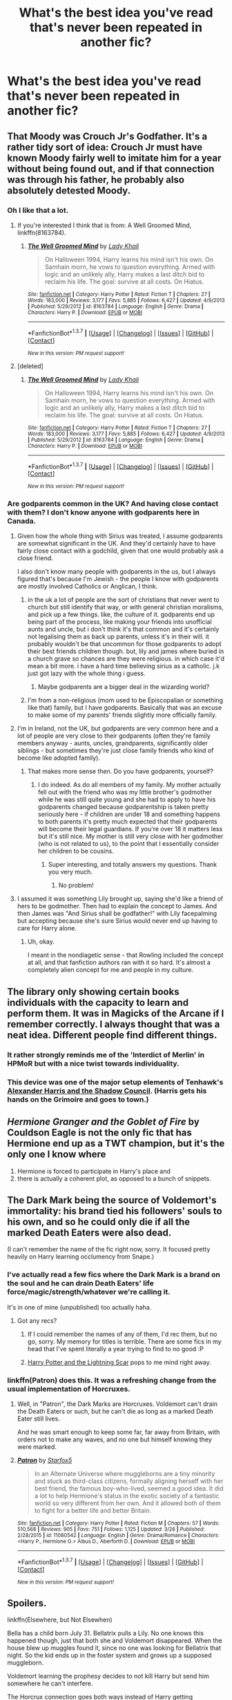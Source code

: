 #+TITLE: What's the best idea you've read that's never been repeated in another fic?

* What's the best idea you've read that's never been repeated in another fic?
:PROPERTIES:
:Score: 23
:DateUnix: 1459282227.0
:DateShort: 2016-Mar-30
:FlairText: Discussion
:END:

** That Moody was Crouch Jr's Godfather. It's a rather tidy sort of idea: Crouch Jr must have known Moody fairly well to imitate him for a year without being found out, and if that connection was through his father, he probably also absolutely detested Moody.
:PROPERTIES:
:Author: silkrobe
:Score: 54
:DateUnix: 1459289894.0
:DateShort: 2016-Mar-30
:END:

*** Oh I like that a lot.
:PROPERTIES:
:Score: 8
:DateUnix: 1459290647.0
:DateShort: 2016-Mar-30
:END:

**** If you're interested I think that is from: A Well Groomed Mind, linkffn(8163784).
:PROPERTIES:
:Author: Paderz
:Score: 4
:DateUnix: 1459357186.0
:DateShort: 2016-Mar-30
:END:

***** [[http://www.fanfiction.net/s/8163784/1/][*/The Well Groomed Mind/*]] by [[https://www.fanfiction.net/u/1509740/Lady-Khali][/Lady Khali/]]

#+begin_quote
  On Halloween 1994, Harry learns his mind isn't his own. On Samhain morn, he vows to question everything. Armed with logic and an unlikely ally, Harry makes a last ditch bid to reclaim his life. The goal: survive at all costs. On Hiatus.
#+end_quote

^{/Site/: [[http://www.fanfiction.net/][fanfiction.net]] *|* /Category/: Harry Potter *|* /Rated/: Fiction T *|* /Chapters/: 27 *|* /Words/: 183,000 *|* /Reviews/: 3,177 *|* /Favs/: 5,885 *|* /Follows/: 6,427 *|* /Updated/: 4/9/2013 *|* /Published/: 5/29/2012 *|* /id/: 8163784 *|* /Language/: English *|* /Genre/: Drama *|* /Characters/: Harry P. *|* /Download/: [[http://www.p0ody-files.com/ff_to_ebook/ffn-bot/index.php?id=8163784&source=ff&filetype=epub][EPUB]] or [[http://www.p0ody-files.com/ff_to_ebook/ffn-bot/index.php?id=8163784&source=ff&filetype=mobi][MOBI]]}

--------------

*FanfictionBot*^{1.3.7} *|* [[[https://github.com/tusing/reddit-ffn-bot/wiki/Usage][Usage]]] | [[[https://github.com/tusing/reddit-ffn-bot/wiki/Changelog][Changelog]]] | [[[https://github.com/tusing/reddit-ffn-bot/issues/][Issues]]] | [[[https://github.com/tusing/reddit-ffn-bot/][GitHub]]] | [[[https://www.reddit.com/message/compose?to=%2Fu%2Ftusing][Contact]]]

^{/New in this version: PM request support!/}
:PROPERTIES:
:Author: FanfictionBot
:Score: 2
:DateUnix: 1459357242.0
:DateShort: 2016-Mar-30
:END:


**** [deleted]
:PROPERTIES:
:Score: 1
:DateUnix: 1459357180.0
:DateShort: 2016-Mar-30
:END:

***** [[http://www.fanfiction.net/s/8163784/1/][*/The Well Groomed Mind/*]] by [[https://www.fanfiction.net/u/1509740/Lady-Khali][/Lady Khali/]]

#+begin_quote
  On Halloween 1994, Harry learns his mind isn't his own. On Samhain morn, he vows to question everything. Armed with logic and an unlikely ally, Harry makes a last ditch bid to reclaim his life. The goal: survive at all costs. On Hiatus.
#+end_quote

^{/Site/: [[http://www.fanfiction.net/][fanfiction.net]] *|* /Category/: Harry Potter *|* /Rated/: Fiction T *|* /Chapters/: 27 *|* /Words/: 183,000 *|* /Reviews/: 3,177 *|* /Favs/: 5,885 *|* /Follows/: 6,427 *|* /Updated/: 4/9/2013 *|* /Published/: 5/29/2012 *|* /id/: 8163784 *|* /Language/: English *|* /Genre/: Drama *|* /Characters/: Harry P. *|* /Download/: [[http://www.p0ody-files.com/ff_to_ebook/ffn-bot/index.php?id=8163784&source=ff&filetype=epub][EPUB]] or [[http://www.p0ody-files.com/ff_to_ebook/ffn-bot/index.php?id=8163784&source=ff&filetype=mobi][MOBI]]}

--------------

*FanfictionBot*^{1.3.7} *|* [[[https://github.com/tusing/reddit-ffn-bot/wiki/Usage][Usage]]] | [[[https://github.com/tusing/reddit-ffn-bot/wiki/Changelog][Changelog]]] | [[[https://github.com/tusing/reddit-ffn-bot/issues/][Issues]]] | [[[https://github.com/tusing/reddit-ffn-bot/][GitHub]]] | [[[https://www.reddit.com/message/compose?to=%2Fu%2Ftusing][Contact]]]

^{/New in this version: PM request support!/}
:PROPERTIES:
:Author: FanfictionBot
:Score: 1
:DateUnix: 1459357274.0
:DateShort: 2016-Mar-30
:END:


*** Are godparents common in the UK? And having close contact with them? I don't know anyone with godparents here in Canada.
:PROPERTIES:
:Author: Kilbourne
:Score: 1
:DateUnix: 1459352004.0
:DateShort: 2016-Mar-30
:END:

**** Given how the whole thing with Sirius was treated, I assume godparents are somewhat significant in the UK. And they'd certainly have to have fairly close contact with a godchild, given that one would probably ask a close friend.

I also don't know many people with godparents in the us, but I always figured that's because I'm Jewish - the people I know with godparents are mostly involved Catholics or Anglican, I think.
:PROPERTIES:
:Author: silkrobe
:Score: 4
:DateUnix: 1459359174.0
:DateShort: 2016-Mar-30
:END:

***** in the uk a lot of people are the sort of christians that never went to church but still identify that way, or with general christian moralisms, and pick up a few things. like, the culture of it. godparents end up being part of the process, like making your friends into unofficial aunts and uncle, but i don't think it's that common and it's certainly not legalising them as back up parents, unless it's in their will. it probably wouldn't be that uncommon for those godparents to adopt their best friends children though. but, lily and james where buried in a church grave so chances are they were religious. in which case it'd mean a bit more. i have a hard time believing sirius as a catholic. j.k just got lazy with the whole thing i guess.
:PROPERTIES:
:Author: tomintheconer
:Score: 2
:DateUnix: 1459363610.0
:DateShort: 2016-Mar-30
:END:

****** Maybe godparents are a bigger deal in the wizarding world?
:PROPERTIES:
:Author: RealityWanderer
:Score: 1
:DateUnix: 1459530114.0
:DateShort: 2016-Apr-01
:END:


***** I'm from a non-religious (mom used to be Episcopalian or something like that) family, but I have godparents. Basically that was an excuse to make some of my parents' friends slightly more officially family.
:PROPERTIES:
:Author: Akitcougar
:Score: 1
:DateUnix: 1459363352.0
:DateShort: 2016-Mar-30
:END:


**** I'm in Ireland, not the UK, but godparents are very common here and a lot of people are very close to their godparents (often they're family members anyway - aunts, uncles, grandparents, significantly older siblings - but sometimes they're just close family friends who kind of become like adopted family).
:PROPERTIES:
:Author: HPFFThrowAway
:Score: 3
:DateUnix: 1459377906.0
:DateShort: 2016-Mar-31
:END:

***** That makes more sense then. Do you have godparents, yourself?
:PROPERTIES:
:Author: Kilbourne
:Score: 1
:DateUnix: 1459377951.0
:DateShort: 2016-Mar-31
:END:

****** I do indeed. As do all members of my family. My mother actually fell out with the friend who was my little brother's godmother while he was still quite young and she had to apply to have his godparents changed because godparentship is taken pretty seriously here - if children are under 18 and something happens to both parents it's pretty much expected that their godparents will become their legal guardians. If you're over 18 it matters less but it's still nice. My mother is still very close with her godmother (who is not related to us), to the point that I essentially consider her children to be cousins.
:PROPERTIES:
:Author: HPFFThrowAway
:Score: 3
:DateUnix: 1459378509.0
:DateShort: 2016-Mar-31
:END:

******* Super interesting, and totally answers my questions. Thank you very much.
:PROPERTIES:
:Author: Kilbourne
:Score: 2
:DateUnix: 1459378770.0
:DateShort: 2016-Mar-31
:END:

******** No problem!
:PROPERTIES:
:Author: HPFFThrowAway
:Score: 1
:DateUnix: 1459378927.0
:DateShort: 2016-Mar-31
:END:


**** I assumed it was something Lily brought up, saying she'd like a friend of hers to be godmother. Then had to explain the concept to James. And then James was "And Sirius shall be godfather!" with Lily facepalming but accepting because she's sure Sirius would never end up having to care for Harry alone.
:PROPERTIES:
:Author: viol8er
:Score: 1
:DateUnix: 1459377290.0
:DateShort: 2016-Mar-31
:END:

***** Uh, okay.

I meant in the nondiagetic sense - that Rowling included the concept at all, and that fanfiction authors ran with it so hard. It's almost a completely alien concept for me and people in my culture.
:PROPERTIES:
:Author: Kilbourne
:Score: 1
:DateUnix: 1459377405.0
:DateShort: 2016-Mar-31
:END:


** The library only showing certain books individuals with the capacity to learn and perform them. It was in Magicks of the Arcane if I remember correctly. I always thought that was a neat idea. Different people find different things.
:PROPERTIES:
:Author: Averant
:Score: 22
:DateUnix: 1459288997.0
:DateShort: 2016-Mar-30
:END:

*** It rather strongly reminds me of the 'Interdict of Merlin' in HPMoR but with a nice twist towards individuality.
:PROPERTIES:
:Author: WowbaggersTongue
:Score: 2
:DateUnix: 1459330445.0
:DateShort: 2016-Mar-30
:END:


*** This device was one of the major setup elements of Tenhawk's [[http://fanfiction.tenhawkpresents.com/viewstory.php?sid=35][Alexander Harris and the Shadow Council]]. (Harris gets his hands on the Grimoire and goes to town.)
:PROPERTIES:
:Author: truncation_error
:Score: 1
:DateUnix: 1459346796.0
:DateShort: 2016-Mar-30
:END:


** /Hermione Granger and the Goblet of Fire/ by Couldson Eagle is not the only fic that has Hermione end up as a TWT champion, but it's the only one I know where

1. Hermione is forced to participate in Harry's place and
2. there is actually a coherent plot, as opposed to a bunch of snippets.
:PROPERTIES:
:Author: turbinicarpus
:Score: 12
:DateUnix: 1459296803.0
:DateShort: 2016-Mar-30
:END:


** The Dark Mark being the source of Voldemort's immortality: his brand tied his followers' souls to his own, and so he could only die if all the marked Death Eaters were also dead.

(I can't remember the name of the fic right now, sorry. It focused pretty heavily on Harry learning occlumency from Snape.)
:PROPERTIES:
:Author: Dromeo
:Score: 26
:DateUnix: 1459283096.0
:DateShort: 2016-Mar-30
:END:

*** I've actually read a few fics where the Dark Mark is a brand on the soul and he can drain Death Eaters' life force/magic/strength/whatever we're calling it.

It's in one of mine (unpublished) too actually haha.
:PROPERTIES:
:Author: imjustafangirl
:Score: 11
:DateUnix: 1459283637.0
:DateShort: 2016-Mar-30
:END:

**** Got any recs?
:PROPERTIES:
:Author: Dromeo
:Score: 1
:DateUnix: 1459283725.0
:DateShort: 2016-Mar-30
:END:

***** If I could remember the names of any of them, I'd rec them, but no go, sorry. My memory for titles is terrible. There are some fics in my head that I've spent literally a year trying to find to no good :P
:PROPERTIES:
:Author: imjustafangirl
:Score: 1
:DateUnix: 1459283920.0
:DateShort: 2016-Mar-30
:END:


***** [[https://www.fanfiction.net/s/10349675/1/Harry-Potter-and-the-Lightning-Scar][Harry Potter and the Lightning Scar]] pops to me mind right away.
:PROPERTIES:
:Author: yarglethatblargle
:Score: 0
:DateUnix: 1459300312.0
:DateShort: 2016-Mar-30
:END:


*** linkffn(Patron) does this. It was a refreshing change from the usual implementation of Horcruxes.
:PROPERTIES:
:Author: Ember_Rising
:Score: 3
:DateUnix: 1459292037.0
:DateShort: 2016-Mar-30
:END:

**** Well, in "Patron", the Dark Marks are Horcruxes. Voldemort can't drain the Death Eaters or such, but he can't die as long as a marked Death Eater still lives.

And he was smart enough to keep some far, far away from Britain, with orders not to make any waves, and no one but himself knowing they were marked.
:PROPERTIES:
:Author: Starfox5
:Score: 4
:DateUnix: 1459292349.0
:DateShort: 2016-Mar-30
:END:


**** [[http://www.fanfiction.net/s/11080542/1/][*/Patron/*]] by [[https://www.fanfiction.net/u/2548648/Starfox5][/Starfox5/]]

#+begin_quote
  In an Alternate Universe where muggleborns are a tiny minority and stuck as third-class citizens, formally aligning herself with her best friend, the famous boy-who-lived, seemed a good idea. It did a lot to help Hermione's status in the exotic society of a fantastic world so very different from her own. And it allowed both of them to fight for a better life and better Britain.
#+end_quote

^{/Site/: [[http://www.fanfiction.net/][fanfiction.net]] *|* /Category/: Harry Potter *|* /Rated/: Fiction M *|* /Chapters/: 57 *|* /Words/: 510,568 *|* /Reviews/: 905 *|* /Favs/: 751 *|* /Follows/: 1,125 *|* /Updated/: 3/26 *|* /Published/: 2/28/2015 *|* /id/: 11080542 *|* /Language/: English *|* /Genre/: Drama/Romance *|* /Characters/: <Harry P., Hermione G.> Albus D., Aberforth D. *|* /Download/: [[http://www.p0ody-files.com/ff_to_ebook/ffn-bot/index.php?id=11080542&source=ff&filetype=epub][EPUB]] or [[http://www.p0ody-files.com/ff_to_ebook/ffn-bot/index.php?id=11080542&source=ff&filetype=mobi][MOBI]]}

--------------

*FanfictionBot*^{1.3.7} *|* [[[https://github.com/tusing/reddit-ffn-bot/wiki/Usage][Usage]]] | [[[https://github.com/tusing/reddit-ffn-bot/wiki/Changelog][Changelog]]] | [[[https://github.com/tusing/reddit-ffn-bot/issues/][Issues]]] | [[[https://github.com/tusing/reddit-ffn-bot/][GitHub]]] | [[[https://www.reddit.com/message/compose?to=%2Fu%2Ftusing][Contact]]]

^{/New in this version: PM request support!/}
:PROPERTIES:
:Author: FanfictionBot
:Score: 1
:DateUnix: 1459292098.0
:DateShort: 2016-Mar-30
:END:


** Spoilers.

linkffn(Elsewhere, but Not Elsewhen)

Bella has a child born July 31. Bellatrix pulls a Lily. No one knows this happened though, just that both she and Voldemort disappeared. When the house blew up muggles found it, since no one was looking for Bellatrix that night. So the kid ends up in the foster system and grows up a supposed muggleborn.

Voldemort learning the prophesy decides to not kill Harry but send him somewhere he can't interfere.

The Horcrux connection goes both ways instead of Harry getting corrupted(which isn't rare) Voldemort becomes more like Harry.

Voldemort, once he's won, revises his agenda. This ties to the previous point. I always had a hard time believing a megalomaniac like Voldemort would ever really believe in a philosophy that says hes inferior to anyone.
:PROPERTIES:
:Author: howtopleaseme
:Score: 11
:DateUnix: 1459289063.0
:DateShort: 2016-Mar-30
:END:

*** My favorite part of this is Voldemort giving Harry "the talk".
:PROPERTIES:
:Author: ParanoidDrone
:Score: 3
:DateUnix: 1459349210.0
:DateShort: 2016-Mar-30
:END:


*** [[http://www.fanfiction.net/s/7118223/1/][*/Elsewhere, but not Elsewhen/*]] by [[https://www.fanfiction.net/u/699762/The-Mad-Mad-Reviewer][/The Mad Mad Reviewer/]]

#+begin_quote
  Thestrals can go a lot more places than just wherever you need to go. Unfortunately for Harry Potter, Voldemort is more than aware of this, and doesn't want to deal with Harry Potter anymore.
#+end_quote

^{/Site/: [[http://www.fanfiction.net/][fanfiction.net]] *|* /Category/: Harry Potter *|* /Rated/: Fiction M *|* /Chapters/: 25 *|* /Words/: 73,640 *|* /Reviews/: 800 *|* /Favs/: 1,882 *|* /Follows/: 2,203 *|* /Updated/: 12/29/2012 *|* /Published/: 6/25/2011 *|* /id/: 7118223 *|* /Language/: English *|* /Genre/: Adventure *|* /Characters/: Harry P. *|* /Download/: [[http://www.p0ody-files.com/ff_to_ebook/ffn-bot/index.php?id=7118223&source=ff&filetype=epub][EPUB]] or [[http://www.p0ody-files.com/ff_to_ebook/ffn-bot/index.php?id=7118223&source=ff&filetype=mobi][MOBI]]}

--------------

*FanfictionBot*^{1.3.7} *|* [[[https://github.com/tusing/reddit-ffn-bot/wiki/Usage][Usage]]] | [[[https://github.com/tusing/reddit-ffn-bot/wiki/Changelog][Changelog]]] | [[[https://github.com/tusing/reddit-ffn-bot/issues/][Issues]]] | [[[https://github.com/tusing/reddit-ffn-bot/][GitHub]]] | [[[https://www.reddit.com/message/compose?to=%2Fu%2Ftusing][Contact]]]

^{/New in this version: PM request support!/}
:PROPERTIES:
:Author: FanfictionBot
:Score: 2
:DateUnix: 1459289089.0
:DateShort: 2016-Mar-30
:END:


*** Does anyone know if The Mad Mad Reviewer is active and/or alive anywhere? I haven't see seen any updates and I loved his/her/it's stuff.
:PROPERTIES:
:Author: Heimdall1342
:Score: 2
:DateUnix: 1459308303.0
:DateShort: 2016-Mar-30
:END:


*** I also love this fic.
:PROPERTIES:
:Author: Karinta
:Score: 1
:DateUnix: 1459300795.0
:DateShort: 2016-Mar-30
:END:


** [[http://www.fictionalley.org/authors/ivy_blossom/TTAH01a.html][Harry isn't real.]]

This little fic is awesome. It's from Ginny's POV and uses the idea that Harry doesn't really exist. He's the culmination of the magical world's hopes and wishes. I haven't seen anything else like that. (Which I kinda understood. If it wasn't a one-shot, they might have to go into details of who has been fighting evil at Hogwarts or if that's another hallucination.)

I've been wanted to do that kind of story with a twist. Harry finds out the magical world's desires created him, and the real Harry Potter was buried in Godric's Hollow. It would be a mix of the basic idea of him being manufactured with the idea of him not /feeling/ manufactured. Sort of Dawn Summers, but the replacement of a real baby. This thread is making me want to revisit that fic idea.
:PROPERTIES:
:Author: muted90
:Score: 18
:DateUnix: 1459291315.0
:DateShort: 2016-Mar-30
:END:

*** That's amazing actually.

#+begin_quote
  Harry finds out the magical world's desires created him, and the real Harry Potter was buried in Godric's Hollow.
#+end_quote

There's a fic out there where he's a gollum and the real Potters are in hiding.
:PROPERTIES:
:Score: 11
:DateUnix: 1459291573.0
:DateShort: 2016-Mar-30
:END:

**** Golem*

A gollum is something else entirely.
:PROPERTIES:
:Author: JWBails
:Score: 21
:DateUnix: 1459292116.0
:DateShort: 2016-Mar-30
:END:


**** u/zsmg:
#+begin_quote
  he's a gollum
#+end_quote

"Harry what are you doing with the locket?"

"My precioussss"
:PROPERTIES:
:Author: zsmg
:Score: 16
:DateUnix: 1459329204.0
:DateShort: 2016-Mar-30
:END:


**** Fuck that Golem story is really depressing. Poor Garry, always getting the short end of the stick.
:PROPERTIES:
:Author: NaughtyGaymer
:Score: 5
:DateUnix: 1459355165.0
:DateShort: 2016-Mar-30
:END:


**** It's "The Substitute"

linkffn(4641394)
:PROPERTIES:
:Author: Starfox5
:Score: 5
:DateUnix: 1459292457.0
:DateShort: 2016-Mar-30
:END:

***** [[http://www.fanfiction.net/s/4641394/1/][*/The Substitute/*]] by [[https://www.fanfiction.net/u/943028/BajaB][/BajaB/]]

#+begin_quote
  The magical contract made by the Goblet of Fire inadvertently sets underway events that change everything you thought you knew about the boy-who-lived. AU GOF, depressing and a bit dark.
#+end_quote

^{/Site/: [[http://www.fanfiction.net/][fanfiction.net]] *|* /Category/: Harry Potter *|* /Rated/: Fiction K+ *|* /Chapters/: 6 *|* /Words/: 35,945 *|* /Reviews/: 752 *|* /Favs/: 1,803 *|* /Follows/: 784 *|* /Updated/: 12/16/2008 *|* /Published/: 11/7/2008 *|* /Status/: Complete *|* /id/: 4641394 *|* /Language/: English *|* /Genre/: Drama *|* /Characters/: Harry P. *|* /Download/: [[http://www.p0ody-files.com/ff_to_ebook/ffn-bot/index.php?id=4641394&source=ff&filetype=epub][EPUB]] or [[http://www.p0ody-files.com/ff_to_ebook/ffn-bot/index.php?id=4641394&source=ff&filetype=mobi][MOBI]]}

--------------

*FanfictionBot*^{1.3.7} *|* [[[https://github.com/tusing/reddit-ffn-bot/wiki/Usage][Usage]]] | [[[https://github.com/tusing/reddit-ffn-bot/wiki/Changelog][Changelog]]] | [[[https://github.com/tusing/reddit-ffn-bot/issues/][Issues]]] | [[[https://github.com/tusing/reddit-ffn-bot/][GitHub]]] | [[[https://www.reddit.com/message/compose?to=%2Fu%2Ftusing][Contact]]]

^{/New in this version: PM request support!/}
:PROPERTIES:
:Author: FanfictionBot
:Score: 2
:DateUnix: 1459292517.0
:DateShort: 2016-Mar-30
:END:


*** This sounds sort of similar to linkffn(Retroactive by Loopy777), which is a fic in the A:TLA fandom.
:PROPERTIES:
:Author: Karinta
:Score: 2
:DateUnix: 1459300836.0
:DateShort: 2016-Mar-30
:END:

**** [[http://www.fanfiction.net/s/8280375/1/][*/Retroactive/*]] by [[https://www.fanfiction.net/u/1723055/Loopy777][/Loopy777/]]

#+begin_quote
  A mix of adventure, mystery, and psychological horror, featuring Suki and Azula as they explore their shared past and find that they have more enemies in the new post-war world than either could have expected. What is the nature of the conspiracy, who is in on it, and who will survive the resulting apocalypse? Based on an idea by Lavanya Six.
#+end_quote

^{/Site/: [[http://www.fanfiction.net/][fanfiction.net]] *|* /Category/: Avatar: Last Airbender *|* /Rated/: Fiction T *|* /Chapters/: 31 *|* /Words/: 190,213 *|* /Reviews/: 343 *|* /Favs/: 164 *|* /Follows/: 134 *|* /Updated/: 8/25/2013 *|* /Published/: 7/2/2012 *|* /Status/: Complete *|* /id/: 8280375 *|* /Language/: English *|* /Genre/: Suspense/Adventure *|* /Characters/: <Sokka, Suki, Azula> *|* /Download/: [[http://www.p0ody-files.com/ff_to_ebook/ffn-bot/index.php?id=8280375&source=ff&filetype=epub][EPUB]] or [[http://www.p0ody-files.com/ff_to_ebook/ffn-bot/index.php?id=8280375&source=ff&filetype=mobi][MOBI]]}

--------------

*FanfictionBot*^{1.3.7} *|* [[[https://github.com/tusing/reddit-ffn-bot/wiki/Usage][Usage]]] | [[[https://github.com/tusing/reddit-ffn-bot/wiki/Changelog][Changelog]]] | [[[https://github.com/tusing/reddit-ffn-bot/issues/][Issues]]] | [[[https://github.com/tusing/reddit-ffn-bot/][GitHub]]] | [[[https://www.reddit.com/message/compose?to=%2Fu%2Ftusing][Contact]]]

^{/New in this version: PM request support!/}
:PROPERTIES:
:Author: FanfictionBot
:Score: 2
:DateUnix: 1459300898.0
:DateShort: 2016-Mar-30
:END:


*** [deleted]
:PROPERTIES:
:Score: 1
:DateUnix: 1459344767.0
:DateShort: 2016-Mar-30
:END:

**** [[http://archiveofourown.org/works/100528][*/The Truth about Harry/*]] by [[http://archiveofourown.org/users/ivyblossom/pseuds/ivyblossom][/ivyblossom/]]

#+begin_quote
  Ginny Weasley has a secret; she can't see Harry Potter anymore. Can you?
#+end_quote

^{/Site/: [[http://www.archiveofourown.org/][Archive of Our Own]] *|* /Fandom/: Harry Potter - Fandom *|* /Published/: 2002-07-15 *|* /Words/: 1630 *|* /Chapters/: 1/1 *|* /Comments/: 6 *|* /Kudos/: 73 *|* /Bookmarks/: 9 *|* /Hits/: 1023 *|* /ID/: 100528 *|* /Download/: [[http://archiveofourown.org/downloads/iv/ivyblossom/100528/The%20Truth%20about%20Harry.epub?updated_at=1401678550][EPUB]] or [[http://archiveofourown.org/downloads/iv/ivyblossom/100528/The%20Truth%20about%20Harry.mobi?updated_at=1401678550][MOBI]]}

--------------

*FanfictionBot*^{1.3.7} *|* [[[https://github.com/tusing/reddit-ffn-bot/wiki/Usage][Usage]]] | [[[https://github.com/tusing/reddit-ffn-bot/wiki/Changelog][Changelog]]] | [[[https://github.com/tusing/reddit-ffn-bot/issues/][Issues]]] | [[[https://github.com/tusing/reddit-ffn-bot/][GitHub]]] | [[[https://www.reddit.com/message/compose?to=%2Fu%2Ftusing][Contact]]]

^{/New in this version: PM request support!/}
:PROPERTIES:
:Author: FanfictionBot
:Score: 2
:DateUnix: 1459344796.0
:DateShort: 2016-Mar-30
:END:


** Mmail. Basically, wizarding email, complete with the tropes and grammar we use for it.

Seen in linkffn(Naked Quidditch) and linkffn (This Means War!), which expanded the idea a bit.

Still, the idea that wizards have some form of email/texting seems to never come up. Seriously, who uses a high- level anti-Dementor spell as a messaging service?
:PROPERTIES:
:Author: beetnemesis
:Score: 9
:DateUnix: 1459341840.0
:DateShort: 2016-Mar-30
:END:

*** [[http://www.fanfiction.net/s/3689325/1/][*/The Original Naked Quidditch Match/*]] by [[https://www.fanfiction.net/u/377878/Evilgoddss][/Evilgoddss/]]

#+begin_quote
  When a Magical game of Truth & Dare goes wrong, the Gryffindor Quidditch team must 'bare' up and face the consequences. And as the news spreads like wildfire in mmail things get quite out of control.
#+end_quote

^{/Site/: [[http://www.fanfiction.net/][fanfiction.net]] *|* /Category/: Harry Potter *|* /Rated/: Fiction T *|* /Chapters/: 10 *|* /Words/: 22,510 *|* /Reviews/: 816 *|* /Favs/: 3,414 *|* /Follows/: 585 *|* /Published/: 7/29/2007 *|* /Status/: Complete *|* /id/: 3689325 *|* /Language/: English *|* /Genre/: Humor *|* /Characters/: Harry P. *|* /Download/: [[http://www.p0ody-files.com/ff_to_ebook/ffn-bot/index.php?id=3689325&source=ff&filetype=epub][EPUB]] or [[http://www.p0ody-files.com/ff_to_ebook/ffn-bot/index.php?id=3689325&source=ff&filetype=mobi][MOBI]]}

--------------

*FanfictionBot*^{1.3.7} *|* [[[https://github.com/tusing/reddit-ffn-bot/wiki/Usage][Usage]]] | [[[https://github.com/tusing/reddit-ffn-bot/wiki/Changelog][Changelog]]] | [[[https://github.com/tusing/reddit-ffn-bot/issues/][Issues]]] | [[[https://github.com/tusing/reddit-ffn-bot/][GitHub]]] | [[[https://www.reddit.com/message/compose?to=%2Fu%2Ftusing][Contact]]]

^{/New in this version: PM request support!/}
:PROPERTIES:
:Author: FanfictionBot
:Score: 3
:DateUnix: 1459341861.0
:DateShort: 2016-Mar-30
:END:


*** I think the reason this is never used is because, like call phones and romantic comedies, it would singlehandedly solve a lot of plots, mysteries, etc by making communication too easy.
:PROPERTIES:
:Author: ParanoidDrone
:Score: 3
:DateUnix: 1459349305.0
:DateShort: 2016-Mar-30
:END:

**** well i think apparation, and the floo makes it more or less easy anyway. i'm pretty sure i read a jk quote that said some technology like tv and phones didn't have magical equivalents because of cultural reasons, something along the lines of owls are quirky and phones aren't, and nothing competes with magic: but i couldn't find it when i just looked.
:PROPERTIES:
:Author: tomintheconer
:Score: 2
:DateUnix: 1459362708.0
:DateShort: 2016-Mar-30
:END:


** There are a couple small things in /Out of the Night/ by Raining Ink that I really liked.

The library that needs a special portkey to get to is super interesting, and the physical mark of a dark wizard that you have to carve yourself is really cool.

God, that story had /so/ much going for it, and it was /just/ getting really really really good, but then the author abandoned it and deleted it from their account.

Such a shame, it's one of my all time favourite stories.
:PROPERTIES:
:Author: NaughtyGaymer
:Score: 8
:DateUnix: 1459285116.0
:DateShort: 2016-Mar-30
:END:

*** u/deleted:
#+begin_quote
  the physical mark of a dark wizard that you have to carve yourself is really cool.
#+end_quote

I swear i've read this and loved it but I didn't remember where. I hate that it's been deleted. :/
:PROPERTIES:
:Score: 3
:DateUnix: 1459285643.0
:DateShort: 2016-Mar-30
:END:

**** You can still get copies of it around, I just downloaded one myself, there is a dropbox link on DLP. The author is even fine with it. They link to a forum where you can get a copy sent to you on their profile.
:PROPERTIES:
:Author: NaughtyGaymer
:Score: 3
:DateUnix: 1459285773.0
:DateShort: 2016-Mar-30
:END:

***** Ah grand i'll dig around DLP then, cheers!
:PROPERTIES:
:Score: 2
:DateUnix: 1459286343.0
:DateShort: 2016-Mar-30
:END:


** For me it has to be Harry putting a tent in a vault at Gringotts when he needs to hide out.
:PROPERTIES:
:Score: 6
:DateUnix: 1459282248.0
:DateShort: 2016-Mar-30
:END:

*** What does he eat?
:PROPERTIES:
:Author: Hpfm2
:Score: 2
:DateUnix: 1459283037.0
:DateShort: 2016-Mar-30
:END:

**** Dobby brings him food which isn't something i'm a huge fan of but if he'd brought his own or found a sustainable way of getting it in I still think it's a good idea.
:PROPERTIES:
:Score: 2
:DateUnix: 1459283180.0
:DateShort: 2016-Mar-30
:END:

***** Oh shit, Elves can't apparate into gringotts, can they? Like, from a logical point of view, Goblins are more powerful, right?
:PROPERTIES:
:Author: Hpfm2
:Score: 2
:DateUnix: 1459283898.0
:DateShort: 2016-Mar-30
:END:

****** Yeah that was my only issue really. Like fair enough you can just assume they do (there may have been something in there about Harry being able to key him in because purebloods don't want to go get their own gold) but still...
:PROPERTIES:
:Score: 2
:DateUnix: 1459284425.0
:DateShort: 2016-Mar-30
:END:

******* Hu, I did this in my own story (where Harry's POV and his hiding out is only a minor point, but he does it for a pretty long time) and my solution for "how can Dobby get him food without having to apparate into the vault" was simply.. Harry leaves Gringotts with his Invisibility Cloak when he needs more food, meets Dobby, gets a bag of food and goes back to his vault. Not idiot-safe, he could get caught while outside, but a minimal risk if he doesn't do anything stupid.
:PROPERTIES:
:Author: shiras_reddit
:Score: 3
:DateUnix: 1459349032.0
:DateShort: 2016-Mar-30
:END:


*** What story was this one in?
:PROPERTIES:
:Score: 1
:DateUnix: 1459391037.0
:DateShort: 2016-Mar-31
:END:


** linkffn(4343191) - Warrior's Heir

Harry goes into a dimension where his counterpart isn't simply a dark or evil version of him, his counterpart is You-know-who, and Tom is the Boy Who Lived. The dark side hates purebloods, while the purebloods are light. It's the only fic I've seen where Harry and Tom swap places, and while the backstory isn't exactly watertight (A bit hard to make a believable backstory with muggleborns wanting to kill muggles) it makes a surprising amount of sense. The story highlights both the similarities and differences between Tom and Harry.

It also gives Harry an ability, kind of like Parseltongue, where he has increased strength and reflexes. So, as a dark lord, his forte is dueling whereas Voldemort's would be knowledge of curses and magic in general.
:PROPERTIES:
:Author: canopus12
:Score: 5
:DateUnix: 1459319899.0
:DateShort: 2016-Mar-30
:END:

*** [[http://www.fanfiction.net/s/4343191/1/][*/Warrior's Heir/*]] by [[https://www.fanfiction.net/u/1408143/Osireia][/Osireia/]]

#+begin_quote
  DEAD. Harry is thrown into a world where purebloods are condemned, Tom Riddle is the Boy Who Lived, and the Dark Lord is someone he'd never suspect. Will his emerging abilities be enough? Should he support Riddle - or the Dark Lord? No slash.
#+end_quote

^{/Site/: [[http://www.fanfiction.net/][fanfiction.net]] *|* /Category/: Harry Potter *|* /Rated/: Fiction T *|* /Chapters/: 20 *|* /Words/: 164,771 *|* /Reviews/: 995 *|* /Favs/: 1,433 *|* /Follows/: 1,539 *|* /Updated/: 7/18/2012 *|* /Published/: 6/23/2008 *|* /id/: 4343191 *|* /Language/: English *|* /Genre/: Adventure/Friendship *|* /Characters/: Harry P., Tom R. Jr. *|* /Download/: [[http://www.p0ody-files.com/ff_to_ebook/ffn-bot/index.php?id=4343191&source=ff&filetype=epub][EPUB]] or [[http://www.p0ody-files.com/ff_to_ebook/ffn-bot/index.php?id=4343191&source=ff&filetype=mobi][MOBI]]}

--------------

*FanfictionBot*^{1.3.7} *|* [[[https://github.com/tusing/reddit-ffn-bot/wiki/Usage][Usage]]] | [[[https://github.com/tusing/reddit-ffn-bot/wiki/Changelog][Changelog]]] | [[[https://github.com/tusing/reddit-ffn-bot/issues/][Issues]]] | [[[https://github.com/tusing/reddit-ffn-bot/][GitHub]]] | [[[https://www.reddit.com/message/compose?to=%2Fu%2Ftusing][Contact]]]

^{/New in this version: PM request support!/}
:PROPERTIES:
:Author: FanfictionBot
:Score: 2
:DateUnix: 1459319926.0
:DateShort: 2016-Mar-30
:END:


** linkffn(9238861) - For some reason, I feel like it's probably been repeated elsewhere, but out of all the fics I have read, I've only come across it once. Where Tom Riddle reveals that his agenda was not a pureblood one all along and that he chose the purebloods to be his followers to brand them in public with the Dark Mark to ruin them on a social level.
:PROPERTIES:
:Author: passingavery
:Score: 3
:DateUnix: 1459341694.0
:DateShort: 2016-Mar-30
:END:

*** [[http://www.fanfiction.net/s/9238861/1/][*/Applied Cultural Anthropology, or/*]] by [[https://www.fanfiction.net/u/2675402/jacobk][/jacobk/]]

#+begin_quote
  ... How I Learned to Stop Worrying and Love the Cruciatus. Albus Dumbledore always worried about the parallels between Harry Potter and Tom Riddle. But let's be honest, Harry never really had the drive to be the next dark lord. Of course, things may have turned out quite differently if one of the other muggle-raised Gryffindors wound up in Slytherin instead.
#+end_quote

^{/Site/: [[http://www.fanfiction.net/][fanfiction.net]] *|* /Category/: Harry Potter *|* /Rated/: Fiction T *|* /Chapters/: 15 *|* /Words/: 138,492 *|* /Reviews/: 2,022 *|* /Favs/: 3,467 *|* /Follows/: 4,480 *|* /Updated/: 1/3 *|* /Published/: 4/26/2013 *|* /id/: 9238861 *|* /Language/: English *|* /Genre/: Adventure *|* /Characters/: Hermione G., Severus S. *|* /Download/: [[http://www.p0ody-files.com/ff_to_ebook/ffn-bot/index.php?id=9238861&source=ff&filetype=epub][EPUB]] or [[http://www.p0ody-files.com/ff_to_ebook/ffn-bot/index.php?id=9238861&source=ff&filetype=mobi][MOBI]]}

--------------

*FanfictionBot*^{1.3.7} *|* [[[https://github.com/tusing/reddit-ffn-bot/wiki/Usage][Usage]]] | [[[https://github.com/tusing/reddit-ffn-bot/wiki/Changelog][Changelog]]] | [[[https://github.com/tusing/reddit-ffn-bot/issues/][Issues]]] | [[[https://github.com/tusing/reddit-ffn-bot/][GitHub]]] | [[[https://www.reddit.com/message/compose?to=%2Fu%2Ftusing][Contact]]]

^{/New in this version: PM request support!/}
:PROPERTIES:
:Author: FanfictionBot
:Score: 2
:DateUnix: 1459341757.0
:DateShort: 2016-Mar-30
:END:


*** Dear god I love this fic. I just wish it updated more than, what, twice a year?
:PROPERTIES:
:Author: ADreamByAnyOtherName
:Score: 2
:DateUnix: 1459354592.0
:DateShort: 2016-Mar-30
:END:


** I've mentioned this before, but I'm in /love/ with an idea from linkffn(8490518). Something about the idea of Fred and George having a soul bond, where their own memories blur to the point where /they don't even know who is who/ and have just been faking it to everyone else, is just so delightfully creepy and satisfying.
:PROPERTIES:
:Author: lettuceeatcake
:Score: 3
:DateUnix: 1459353590.0
:DateShort: 2016-Mar-30
:END:

*** [[http://www.fanfiction.net/s/8490518/1/][*/Error of Soul/*]] by [[https://www.fanfiction.net/u/362453/Materia-Blade][/Materia-Blade/]]

#+begin_quote
  OOtP Mid Year. Every now and then throughout wizarding history, a pair of individuals very close to one another find that their magic has grown attached. A bond is formed. A Soul Bond. And may hell burn the idiot who ever thought having one was a 'good' thing! A Soul Bond story done 'right.' No bashing. A Harry and Hermione love and war story.
#+end_quote

^{/Site/: [[http://www.fanfiction.net/][fanfiction.net]] *|* /Category/: Harry Potter *|* /Rated/: Fiction T *|* /Chapters/: 7 *|* /Words/: 83,309 *|* /Reviews/: 671 *|* /Favs/: 1,008 *|* /Follows/: 1,506 *|* /Updated/: 8/29/2013 *|* /Published/: 9/2/2012 *|* /id/: 8490518 *|* /Language/: English *|* /Genre/: Romance/Adventure *|* /Characters/: Harry P., Hermione G. *|* /Download/: [[http://www.p0ody-files.com/ff_to_ebook/ffn-bot/index.php?id=8490518&source=ff&filetype=epub][EPUB]] or [[http://www.p0ody-files.com/ff_to_ebook/ffn-bot/index.php?id=8490518&source=ff&filetype=mobi][MOBI]]}

--------------

*FanfictionBot*^{1.3.7} *|* [[[https://github.com/tusing/reddit-ffn-bot/wiki/Usage][Usage]]] | [[[https://github.com/tusing/reddit-ffn-bot/wiki/Changelog][Changelog]]] | [[[https://github.com/tusing/reddit-ffn-bot/issues/][Issues]]] | [[[https://github.com/tusing/reddit-ffn-bot/][GitHub]]] | [[[https://www.reddit.com/message/compose?to=%2Fu%2Ftusing][Contact]]]

^{/New in this version: PM request support!/}
:PROPERTIES:
:Author: FanfictionBot
:Score: 1
:DateUnix: 1459353637.0
:DateShort: 2016-Mar-30
:END:


** Ron killing Voldemort with fart magic in The Champions Champion.

Sorry, not sorry.
:PROPERTIES:
:Author: MacsenWledig
:Score: 9
:DateUnix: 1459283469.0
:DateShort: 2016-Mar-30
:END:

*** You can't just not link this!
:PROPERTIES:
:Author: wolme
:Score: 2
:DateUnix: 1459302938.0
:DateShort: 2016-Mar-30
:END:

**** Some clarifications: "Ron" is bashed so heavily that he bears almost no resemblance to his canon counterpart. I find it helpful to think of him as Ron-In-Name-Only, merely an object of derision for the author.

There's also a fair amount of author tract and unexplained character development that occurs without any preamble or exposition.

That being said, linkffn(Harry Potter and the Champion's Champion) is probably one of the best multi-chapter crack-fics out there.
:PROPERTIES:
:Author: MacsenWledig
:Score: 4
:DateUnix: 1459304990.0
:DateShort: 2016-Mar-30
:END:

***** [[http://www.fanfiction.net/s/5483280/1/][*/Harry Potter and the Champion's Champion/*]] by [[https://www.fanfiction.net/u/2036266/DriftWood1965][/DriftWood1965/]]

#+begin_quote
  Harry allows Ron to compete for him in the tournament. How does he fare? This is a Harry/Hermione story with SERIOUSLY Idiot!Ron Bashing. If that isn't what you like, please read something else. Complete but I do expect to add an alternate ending or two.
#+end_quote

^{/Site/: [[http://www.fanfiction.net/][fanfiction.net]] *|* /Category/: Harry Potter *|* /Rated/: Fiction T *|* /Chapters/: 16 *|* /Words/: 108,953 *|* /Reviews/: 3,664 *|* /Favs/: 6,959 *|* /Follows/: 2,932 *|* /Updated/: 11/26/2010 *|* /Published/: 11/1/2009 *|* /Status/: Complete *|* /id/: 5483280 *|* /Language/: English *|* /Genre/: Romance/Humor *|* /Characters/: Harry P., Hermione G. *|* /Download/: [[http://www.p0ody-files.com/ff_to_ebook/ffn-bot/index.php?id=5483280&source=ff&filetype=epub][EPUB]] or [[http://www.p0ody-files.com/ff_to_ebook/ffn-bot/index.php?id=5483280&source=ff&filetype=mobi][MOBI]]}

--------------

*FanfictionBot*^{1.3.7} *|* [[[https://github.com/tusing/reddit-ffn-bot/wiki/Usage][Usage]]] | [[[https://github.com/tusing/reddit-ffn-bot/wiki/Changelog][Changelog]]] | [[[https://github.com/tusing/reddit-ffn-bot/issues/][Issues]]] | [[[https://github.com/tusing/reddit-ffn-bot/][GitHub]]] | [[[https://www.reddit.com/message/compose?to=%2Fu%2Ftusing][Contact]]]

^{/New in this version: PM request support!/}
:PROPERTIES:
:Author: FanfictionBot
:Score: 2
:DateUnix: 1459305031.0
:DateShort: 2016-Mar-30
:END:


** Too Young To Die had a really unique view of the afterlife; a wartorn hell hole filled with demons and armies of dead souls. Mostly every other fic I've read that mentions the afterlife has it being some kind of paradise.
:PROPERTIES:
:Score: 2
:DateUnix: 1459289216.0
:DateShort: 2016-Mar-30
:END:


** This ss/hg story where they made the death eaters kind of mindless slaves, and hermione figures out how to recover them, but when they go it was some disgusting pit that actually spawns dementors.
:PROPERTIES:
:Author: Mrs_Black_21
:Score: 1
:DateUnix: 1459301133.0
:DateShort: 2016-Mar-30
:END:

*** Was it worth reading?
:PROPERTIES:
:Author: jrl2014
:Score: 1
:DateUnix: 1459309278.0
:DateShort: 2016-Mar-30
:END:

**** It might be this one [[http://ashwinder.sycophanthex.com/viewstory.php?sid=1510]]

I thought it was worth reading
:PROPERTIES:
:Author: Mrs_Black_21
:Score: 2
:DateUnix: 1459333395.0
:DateShort: 2016-Mar-30
:END:
